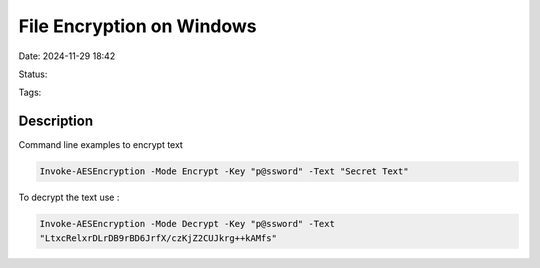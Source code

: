 ############################
File Encryption on Windows
############################


Date: 2024-11-29 18:42

Status:

Tags:

*****************
Description
*****************


Command line examples to encrypt text

.. code-block:: console

   Invoke-AESEncryption -Mode Encrypt -Key "p@ssword" -Text "Secret Text"

To decrypt the text use :

.. code-block:: console

   Invoke-AESEncryption -Mode Decrypt -Key "p@ssword" -Text 
   "LtxcRelxrDLrDB9rBD6JrfX/czKjZ2CUJkrg++kAMfs"
